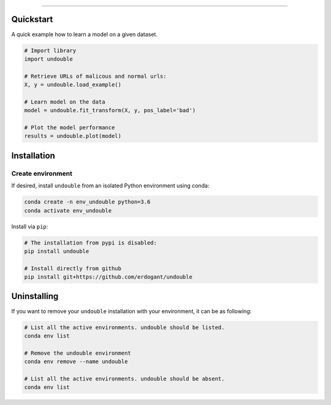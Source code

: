 .. _code_directive:

-------------------------------------

Quickstart
''''''''''

A quick example how to learn a model on a given dataset.


.. code:: python

    # Import library
    import undouble

    # Retrieve URLs of malicous and normal urls:
    X, y = undouble.load_example()

    # Learn model on the data
    model = undouble.fit_transform(X, y, pos_label='bad')

    # Plot the model performance
    results = undouble.plot(model)


Installation
''''''''''''

Create environment
------------------


If desired, install ``undouble`` from an isolated Python environment using conda:

.. code-block:: python

    conda create -n env_undouble python=3.6
    conda activate env_undouble


Install via ``pip``:

.. code-block:: console

    # The installation from pypi is disabled:
    pip install undouble

    # Install directly from github
    pip install git+https://github.com/erdogant/undouble


Uninstalling
''''''''''''

If you want to remove your ``undouble`` installation with your environment, it can be as following:

.. code-block:: console

   # List all the active environments. undouble should be listed.
   conda env list

   # Remove the undouble environment
   conda env remove --name undouble

   # List all the active environments. undouble should be absent.
   conda env list
